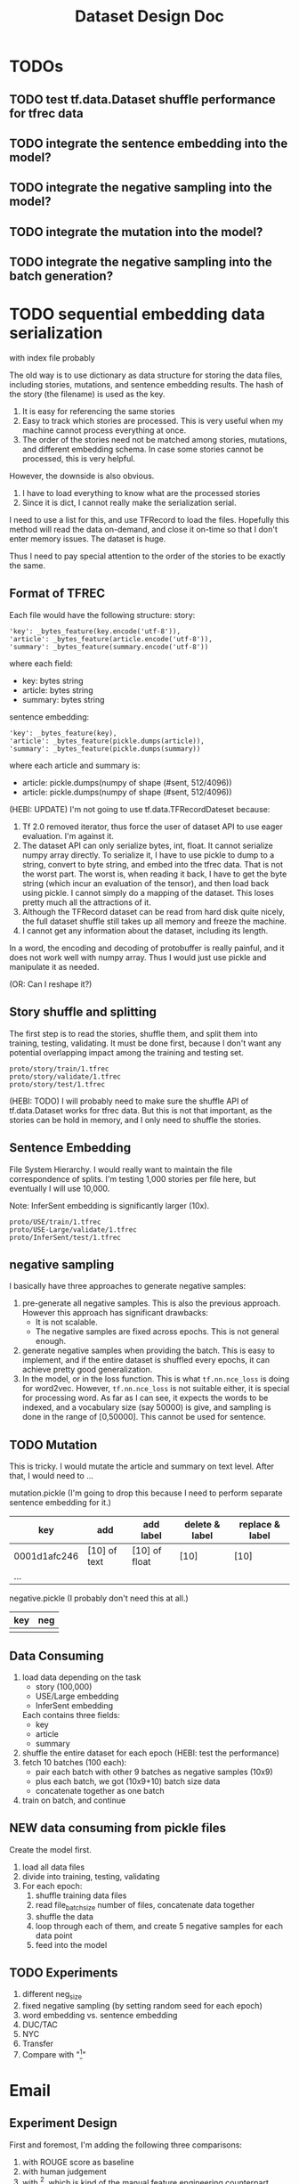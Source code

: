 #+TITLE: Dataset Design Doc
* TODOs

** TODO test tf.data.Dataset shuffle performance for tfrec data
** TODO integrate the sentence embedding into the model?
** TODO integrate the negative sampling into the model?
** TODO integrate the mutation into the model?
** TODO integrate the negative sampling into the batch generation?

* TODO sequential embedding data serialization
with index file probably

The old way is to use dictionary as data structure for storing the
data files, including stories, mutations, and sentence embedding
results. The hash of the story (the filename) is used as the key. 
1. It is easy for referencing the same stories
2. Easy to track which stories are processed. This is very useful when
   my machine cannot process everything at once.
3. The order of the stories need not be matched among stories,
   mutations, and different embedding schema. In case some stories
   cannot be processed, this is very helpful.


However, the downside is also obvious.
1. I have to load everything to know what are the processed stories
2. Since it is dict, I cannot really make the serialization serial.

I need to use a list for this, and use TFRecord to load the
files. Hopefully this method will read the data on-demand, and close
it on-time so that I don't enter memory issues. The dataset is huge.

Thus I need to pay special attention to the order of the stories to be
exactly the same.

** Format of TFREC
Each file would have the following structure:
story:
#+BEGIN_EXAMPLE
'key': _bytes_feature(key.encode('utf-8')),
'article': _bytes_feature(article.encode('utf-8')),
'summary': _bytes_feature(summary.encode('utf-8'))
#+END_EXAMPLE

where each field:
- key: bytes string
- article: bytes string
- summary: bytes string

sentence embedding:
#+BEGIN_EXAMPLE
'key': _bytes_feature(key),
'article': _bytes_feature(pickle.dumps(article)),
'summary': _bytes_feature(pickle.dumps(summary))
#+END_EXAMPLE

where each article and summary is:
- article: pickle.dumps(numpy of shape (#sent, 512/4096))
- article: pickle.dumps(numpy of shape (#sent, 512/4096))

(HEBI: UPDATE) I'm not going to use tf.data.TFRecordDateset because:
1. Tf 2.0 removed iterator, thus force the user of dataset API to use
   eager evaluation. I'm against it.
2. The dataset API can only serialize bytes, int, float. It cannot
   serialize numpy array directly. To serialize it, I have to use
   pickle to dump to a string, convert to byte string, and embed into
   the tfrec data. That is not the worst part. The worst is, when
   reading it back, I have to get the byte string (which incur an
   evaluation of the tensor), and then load back using pickle. I
   cannot simply do a mapping of the dataset. This loses pretty much
   all the attractions of it.
3. Although the TFRecord dataset can be read from hard disk quite
   nicely, the full dataset shuffle still takes up all memory and
   freeze the machine.
4. I cannot get any information about the dataset, including its length.

In a word, the encoding and decoding of protobuffer is really painful,
and it does not work well with numpy array. Thus I would just use
pickle and manipulate it as needed.

(OR: Can I reshape it?)


** Story shuffle and splitting

The first step is to read the stories, shuffle them, and split them
into training, testing, validating. It must be done first, because I
don't want any potential overlapping impact among the training and
testing set.

#+BEGIN_EXAMPLE
proto/story/train/1.tfrec
proto/story/validate/1.tfrec
proto/story/test/1.tfrec
#+END_EXAMPLE

(HEBI: TODO) I will probably need to make sure the shuffle API of
tf.data.Dataset works for tfrec data. But this is not that important,
as the stories can be hold in memory, and I only need to shuffle the
stories.

** Sentence Embedding

File System Hierarchy. I would really want to maintain the file
correspondence of splits. I'm testing 1,000 stories per file here, but
eventually I will use 10,000.

Note: InferSent embedding is significantly larger (10x).

#+BEGIN_EXAMPLE
proto/USE/train/1.tfrec
proto/USE-Large/validate/1.tfrec
proto/InferSent/test/1.tfrec
#+END_EXAMPLE

** negative sampling

I basically have three approaches to generate negative samples:
1. pre-generate all negative samples. This is also the previous
   approach. However this approach has significant drawbacks:
   - It is not scalable.
   - The negative samples are fixed across epochs. This is not
     general enough.
2. generate negative samples when providing the batch. This is easy to
   implement, and if the entire dataset is shuffled every epochs, it
   can achieve pretty good generalization.
3. In the model, or in the loss function. This is what
   =tf.nn.nce_loss= is doing for word2vec.  However, =tf.nn.nce_loss=
   is not suitable either, it is special for processing word. As far
   as I can see, it expects the words to be indexed, and a vocabulary
   size (say 50000) is give, and sampling is done in the range of
   [0,50000]. This cannot be used for sentence.

** TODO Mutation
This is tricky. I would mutate the article and summary on text
level. After that, I would need to ...



mutation.pickle (I'm going to drop this because I need to perform
separate sentence embedding for it.)

| key          | add          | add label     | delete & label | replace & label |
|--------------+--------------+---------------+----------------+-----------------|
| 0001d1afc246 | [10] of text | [10] of float | [10]           | [10]            |
| ...          |              |               |                |                 |

negative.pickle (I probably don't need this at all.)

| key | neg |
|-----+-----|
|     |     |

** Data Consuming

1. load data depending on the task
   - story (100,000)
   - USE/Large embedding
   - InferSent embedding
   Each contains three fields:
   - key
   - article
   - summary
2. shuffle the entire dataset for each epoch (HEBI: test the performance)
2. fetch 10 batches (100 each):
   - pair each batch with other 9 batches as negative samples (10x9)
   - plus each batch, we got (10x9+10) batch size data
   - concatenate together as one batch
3. train on batch, and continue

** NEW data consuming from pickle files
Create the model first.

1. load all data files
2. divide into training, testing, validating
3. For each epoch:
   1. shuffle training data files
   2. read file_batch_size number of files, concatenate data together
   3. shuffle the data
   4. loop through each of them, and create 5 negative samples for
      each data point
   5. feed into the model

** TODO Experiments
1. different neg_size
2. fixed negative sampling (by setting random seed for each epoch)
3. word embedding vs. sentence embedding
4. DUC/TAC
5. NYC
6. Transfer
7. Compare with "[1]"



* Email

** Experiment Design

First and foremost, I'm adding the following three comparisons:
1. with ROUGE score as baseline
2. with human judgement
3. with [1], which is kind of the manual feature engineering counterpart
of our approach

We will use DUC/TAC data for it, as it has ground truth (human judgement label).

However, there are two potential problems of using DUC and TAC data:

1. The DUC/TA tasks are for extractive summarization, which works well
with ROUGE. There seems to be no such human data for extractive
summarization. Conducting human study ourselves would seem to be too
expensive for now.

2. This dataset is much smaller (thousands of samples each year), because
the summarizations are manually assessed. This may not be sufficient for
a deep learning based training.

To handle the small data set size problem, there's actually an
interesting transfer-learning experiment: training on CNN/DM and NYT
dataset and fine-tune the model on DUC/TAC.

Finally, in terms of other datasets, previous experiment used 30000
stories from CNN/DM. That's 1/10 of the total data. I can use all of
them. I also have New York time corpus in hand, thus adding that as
well.

I would prioritize the experiments as follows, with descending importance:
1. comparison with ROUGE, Human Judgement, and [1]
2. transfer-learning experiment
3. All CNN/DM data and NYT corpus
4. human survey for collecting abstractive summarization assessment data

Let me know if you have any suggestions.


[1] Louis, Annie, and Ani Nenkova. "Automatically assessing machine
summary content without a gold standard." Computational Linguistics 39.2
(2013): 267-300.

** Directly use embedding coverage

I think the reviewers' comments and your suggestion of improvements
makes a lot of sense to me.

But at another direction, I am also very interested in if we can also
use some unsupervised method to measure the summary quality. Say, the
goal of a summary is to preserve the semantic information from a
document. Can we use the sentence embedding from document and sentence
embeddings from abstract, to measure the semantic coverage. (PS. ROUGE
is basiclly a word coverage)

If we can propose two approaches, one supervised method and one
unsupervised, I think the story is complete. what do you think?

On Sat, Feb 23, 2019 at 2:25 AM yinfei yang <yangyin7@gmail.com> wrote: 

 Can we use the sentence embedding from document and sentence
 embeddings from abstract, to measure the semantic
 coverage. (PS. ROUGE is basiclly a word coverage)

Isn't this what we are doing in the paper now? And to measure the
quality (in terms of semantic coverage) of the summary, we use the
ratio of mutation and negative sampling.

I meant to use the unsupervised approach, without any training. 

I remember our current approach includes a training procedure, do we ?
I may have a wrong memory.

Yes, we do have a training procedure. Current approach basically uses
sentence embedding as pretraining, and train a discriminative model on
top.

That's a good idea. I'll do an unsupervised coverage test on the
embedding directly.

